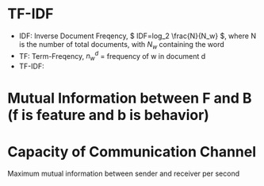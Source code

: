 #+STARTUP: showall
* TF-IDF
+ IDF: Inverse Document Freqency, \( IDF=log_2 \frac{N}{N_w} \), where N is the number of total documents, with \(N_w\) containing the word
+ TF: Term-Freqency, \( n_w^d \) = frequency of w in document d
+ TF-IDF:
\begin{equation}
TF\mbox{-}IDF = IDF \times TF = n_w^d log_2 \frac{N}{N_w}
\end{equation}
* Mutual Information between F and B (f is feature and b is behavior)
\begin{equation}
  I(F,B)=\sum_{f,b} p(f,b) log \frac{p(f,b)}{p(f)p(b)}
\end{equation}
* Capacity of Communication Channel
Maximum mutual information between sender and receiver per second

